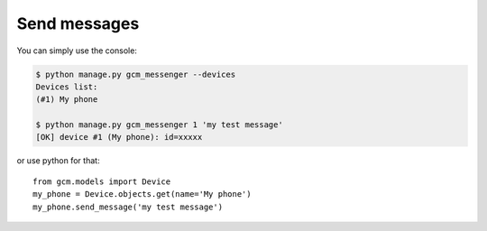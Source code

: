 Send messages
=============

You can simply use the console:

.. code-block:: bash

    $ python manage.py gcm_messenger --devices
    Devices list:
    (#1) My phone
    
    $ python manage.py gcm_messenger 1 'my test message'
    [OK] device #1 (My phone): id=xxxxx

or use python for that::

    from gcm.models import Device
    my_phone = Device.objects.get(name='My phone')
    my_phone.send_message('my test message')
